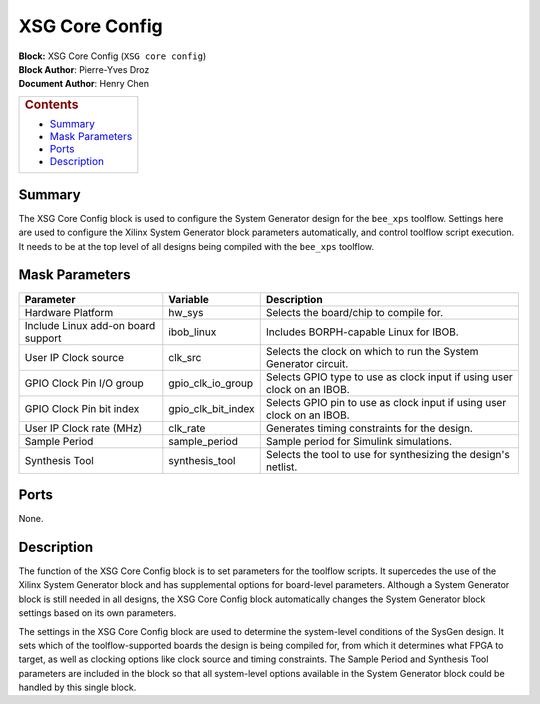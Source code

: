 XSG Core Config
================
| **Block:** XSG Core Config (``XSG core config``)
| **Block Author**: Pierre-Yves Droz
| **Document Author**: Henry Chen

+--------------------------------------------------------------------------+
| .. raw:: html                                                            |
|                                                                          |
|    <div id="toctitle">                                                   |
|                                                                          |
| .. rubric:: Contents                                                     |
|    :name: contents                                                       |
|                                                                          |
| .. raw:: html                                                            |
|                                                                          |
|    </div>                                                                |
|                                                                          |
| -  `Summary <#summary>`__                                                |
| -  `Mask Parameters <#mask-parameters>`__                                |
| -  `Ports <#ports>`__                                                    |
| -  `Description <#description>`__                                        |
+--------------------------------------------------------------------------+

Summary 
--------
The XSG Core Config block is used to configure the System Generator
design for the ``bee_xps`` toolflow. Settings here are used to configure
the Xilinx System Generator block parameters automatically, and control
toolflow script execution. It needs to be at the top level of all
designs being compiled with the ``bee_xps`` toolflow.

Mask Parameters 
----------------

+--------------------------------------+-------------------------+---------------------------------------------------------------------------+
| Parameter                            | Variable                | Description                                                               |
+======================================+=========================+===========================================================================+
| Hardware Platform                    | hw\_sys                 | Selects the board/chip to compile for.                                    |
+--------------------------------------+-------------------------+---------------------------------------------------------------------------+
| Include Linux add-on board support   | ibob\_linux             | Includes BORPH-capable Linux for IBOB.                                    |
+--------------------------------------+-------------------------+---------------------------------------------------------------------------+
| User IP Clock source                 | clk\_src                | Selects the clock on which to run the System Generator circuit.           |
+--------------------------------------+-------------------------+---------------------------------------------------------------------------+
| GPIO Clock Pin I/O group             | gpio\_clk\_io\_group    | Selects GPIO type to use as clock input if using user clock on an IBOB.   |
+--------------------------------------+-------------------------+---------------------------------------------------------------------------+
| GPIO Clock Pin bit index             | gpio\_clk\_bit\_index   | Selects GPIO pin to use as clock input if using user clock on an IBOB.    |
+--------------------------------------+-------------------------+---------------------------------------------------------------------------+
| User IP Clock rate (MHz)             | clk\_rate               | Generates timing constraints for the design.                              |
+--------------------------------------+-------------------------+---------------------------------------------------------------------------+
| Sample Period                        | sample\_period          | Sample period for Simulink simulations.                                   |
+--------------------------------------+-------------------------+---------------------------------------------------------------------------+
| Synthesis Tool                       | synthesis\_tool         | Selects the tool to use for synthesizing the design's netlist.            |
+--------------------------------------+-------------------------+---------------------------------------------------------------------------+

Ports 
------
None.

Description 
------------
The function of the XSG Core Config block is to set parameters for the
toolflow scripts. It supercedes the use of the Xilinx System Generator
block and has supplemental options for board-level parameters. Although
a System Generator block is still needed in all designs, the XSG Core
Config block automatically changes the System Generator block settings
based on its own parameters.

The settings in the XSG Core Config block are used to determine the
system-level conditions of the SysGen design. It sets which of the
toolflow-supported boards the design is being compiled for, from which
it determines what FPGA to target, as well as clocking options like
clock source and timing constraints. The Sample Period and Synthesis
Tool parameters are included in the block so that all system-level
options available in the System Generator block could be handled by this
single block.